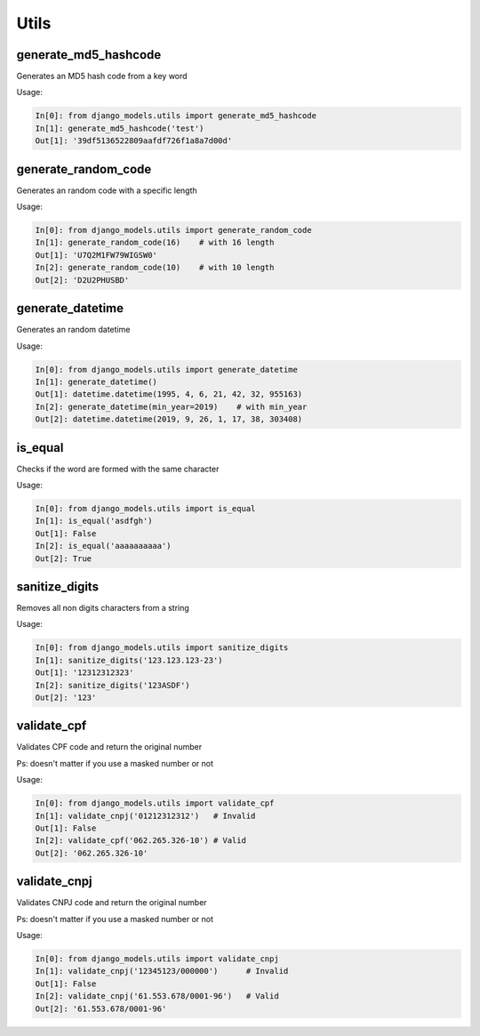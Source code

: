 Utils
=====

generate_md5_hashcode
---------------------

Generates an MD5 hash code from a key word

Usage:

.. code-block:: python

    In[0]: from django_models.utils import generate_md5_hashcode
    In[1]: generate_md5_hashcode('test')
    Out[1]: '39df5136522809aafdf726f1a8a7d00d'


generate_random_code
--------------------

Generates an random code with a specific length

Usage:

.. code-block:: python

    In[0]: from django_models.utils import generate_random_code
    In[1]: generate_random_code(16)    # with 16 length
    Out[1]: 'U7Q2M1FW79WIGSW0'
    In[2]: generate_random_code(10)    # with 10 length
    Out[2]: 'D2U2PHUSBD'

generate_datetime
--------------------

Generates an random datetime

Usage:

.. code-block:: python

    In[0]: from django_models.utils import generate_datetime
    In[1]: generate_datetime()
    Out[1]: datetime.datetime(1995, 4, 6, 21, 42, 32, 955163)
    In[2]: generate_datetime(min_year=2019)    # with min_year
    Out[2]: datetime.datetime(2019, 9, 26, 1, 17, 38, 303408)

is_equal
--------

Checks if the word are formed with the same character

Usage:

.. code-block:: python

    In[0]: from django_models.utils import is_equal
    In[1]: is_equal('asdfgh')
    Out[1]: False
    In[2]: is_equal('aaaaaaaaaa')
    Out[2]: True

sanitize_digits
---------------

Removes all non digits characters from a string

Usage:

.. code-block:: python

    In[0]: from django_models.utils import sanitize_digits
    In[1]: sanitize_digits('123.123.123-23')
    Out[1]: '12312312323'
    In[2]: sanitize_digits('123ASDF')
    Out[2]: '123'

validate_cpf
------------

Validates CPF code and return the original number

Ps: doesn't matter if you use a masked number or not

Usage:

.. code-block:: python

    In[0]: from django_models.utils import validate_cpf
    In[1]: validate_cnpj('01212312312')   # Invalid
    Out[1]: False
    In[2]: validate_cpf('062.265.326-10') # Valid
    Out[2]: '062.265.326-10'

validate_cnpj
-------------

Validates CNPJ code and return the original number

Ps: doesn't matter if you use a masked number or not

Usage:

.. code-block:: python

    In[0]: from django_models.utils import validate_cnpj
    In[1]: validate_cnpj('12345123/000000')      # Invalid
    Out[1]: False
    In[2]: validate_cnpj('61.553.678/0001-96')   # Valid
    Out[2]: '61.553.678/0001-96'
